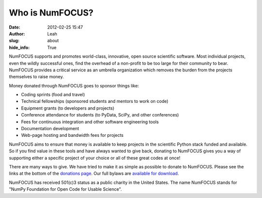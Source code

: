 Who is NumFOCUS?
################
:date: 2012-02-25 15:47
:author: Leah
:slug: about
:hide_info: True


NumFOCUS supports and promotes world-class, innovative, open source
scientific software. Most individual projects, even the wildly
successful ones, find the overhead of a non-profit to be too large for
their community to bear. NumFOCUS provides a critical service as an
umbrella organization which removes the burden from the projects
themselves to raise money.

Money donated through NumFOCUS goes to sponsor things like:

-  Coding sprints (food and travel)
-  Technical fellowships (sponsored students and mentors to work on
   code)
-  Equipment grants (to developers and projects)
-  Conference attendance for students (to PyData, SciPy, and other
   conferences)
-  Fees for continuous integration and other software engineering tools
-  Documentation development
-  Web-page hosting and bandwidth fees for projects

NumFOCUS aims to ensure that money is available to keep projects in the
scientific Python stack funded and available. So if you find value in
these tools and have always wanted to give back, donating to NumFOCUS
gives you a way of supporting either a specific project of your choice
or all of these great codes at once!

There are many ways to give. We have tried to make it as simple as
possible to donate to NumFOCUS.  Please see the links at the bottom of the
`donations page`_.  Our full bylaws are `available for download`_.

NumFOCUS has received 501(c)3 status as a public charity in the
United States.  The name NumFOCUS stands for "NumPy Foundation for Open Code
for Usable Science".

.. _donations page: |filename|/donations.rst
.. _available for download: |filename|/pdfs/bylaws.pdf
